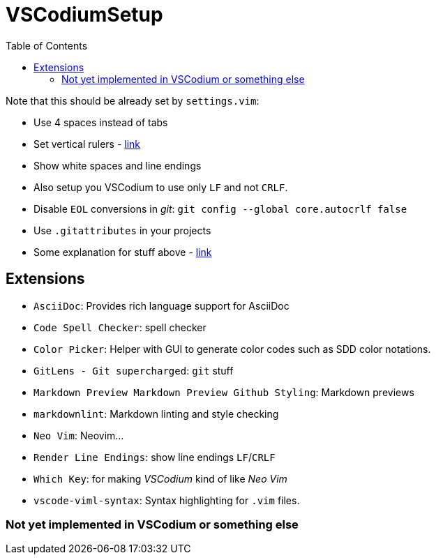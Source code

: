 = VSCodiumSetup
:toc:

Note that this should be already set by `settings.vim`:

* Use 4 spaces instead of tabs
* Set vertical rulers - https://stackoverflow.com/questions/29968499/vertical-rulers-in-visual-studio-code/52455857#52455857[link]
* Show white spaces and line endings
* Also setup you VSCodium to use only `LF` and not `CRLF`.
* Disable `EOL` conversions in _git_: `git config --global core.autocrlf false`
* Use `.gitattributes` in your projects
* Some explanation for stuff above - https://github.com/bzgec/notes_programming/tree/user/bzgec/git#eof-best-practices--best-practices-for-cross-platform-git-config[link]


== Extensions

* `AsciiDoc`: Provides rich language support for AsciiDoc
* `Code Spell Checker`: spell checker
* `Color Picker`: Helper with GUI to generate color codes such as SDD color notations.
* `GitLens - Git supercharged`: `git` stuff
* `Markdown Preview Markdown Preview Github Styling`: Markdown previews
* `markdownlint`: Markdown linting and style checking
* `Neo Vim`: Neovim...
* `Render Line Endings`: show line endings `LF`/`CRLF`
* `Which Key`: for making _VSCodium_ kind of like _Neo Vim_
* `vscode-viml-syntax`: Syntax highlighting for `.vim` files.


=== Not yet implemented in VSCodium or something else
